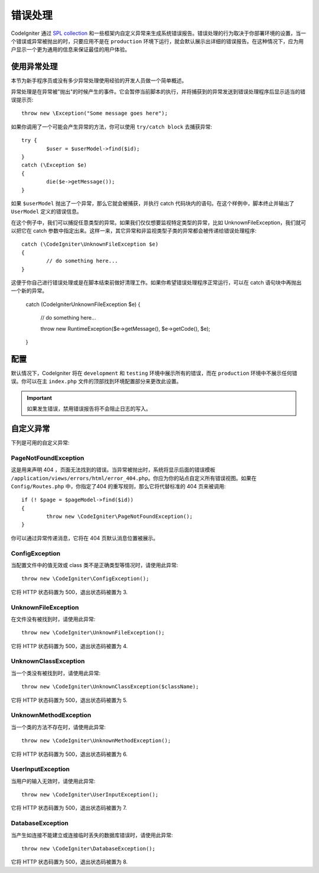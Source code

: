##############
错误处理
##############
CodeIgniter 通过 `SPL collection <http://php.net/manual/en/spl.exceptions.php>`_ 和一些框架内自定义异常来生成系统错误报告。错误处理的行为取决于你部署环境的设置，当一个错误或异常被抛出的时，只要应用不是在 ``production`` 环境下运行，就会默认展示出详细的错误报告。在这种情况下，应为用户显示一个更为通用的信息来保证最佳的用户体验。

使用异常处理
================
本节为新手程序员或没有多少异常处理使用经验的开发人员做一个简单概述。

异常处理是在异常被"抛出"的时候产生的事件。它会暂停当前脚本的执行，并将捕获到的异常发送到错误处理程序后显示适当的错误提示页::

	throw new \Exception("Some message goes here");

如果你调用了一个可能会产生异常的方法，你可以使用  ``try/catch block`` 去捕获异常::

	try {
		$user = $userModel->find($id);
	}
	catch (\Exception $e)
	{
		die($e->getMessage());
	}

如果 ``$userModel`` 抛出了一个异常，那么它就会被捕获，并执行 catch 代码块内的语句。在这个样例中，脚本终止并输出了 ``UserModel`` 定义的错误信息。	

在这个例子中，我们可以捕捉任意类型的异常。如果我们仅仅想要监视特定类型的异常，比如 UnknownFileException，我们就可以把它在 catch 参数中指定出来。这样一来，其它异常和非监视类型子类的异常都会被传递给错误处理程序::

	catch (\CodeIgniter\UnknownFileException $e)
	{
		// do something here...
	}

这便于你自己进行错误处理或是在脚本结束前做好清理工作。如果你希望错误处理程序正常运行，可以在 catch 语句块中再抛出一个新的异常。

	catch (\CodeIgniter\UnknownFileException $e)
	{
		// do something here...

		throw new \RuntimeException($e->getMessage(), $e->getCode(), $e);
	}

配置
=============

默认情况下，CodeIgniter 将在 ``development`` 和 ``testing`` 环境中展示所有的错误，而在 ``production`` 环境中不展示任何错误。你可以在主 ``index.php`` 文件的顶部找到环境配置部分来更改此设置。

.. important:: 如果发生错误，禁用错误报告将不会阻止日志的写入。

自定义异常
=================

下列是可用的自定义异常:

PageNotFoundException
---------------------

这是用来声明 404 ，页面无法找到的错误。当异常被抛出时，系统将显示后面的错误模板 ``/application/views/errors/html/error_404.php``。你应为你的站点自定义所有错误视图。如果在 ``Config/Routes.php`` 中，你指定了404 的重写规则，那么它将代替标准的 404 页来被调用::

	if (! $page = $pageModel->find($id))
	{
		throw new \CodeIgniter\PageNotFoundException();
	}

你可以通过异常传递消息，它将在 404 页默认消息位置被展示。

ConfigException
---------------

当配置文件中的值无效或 class 类不是正确类型等情况时，请使用此异常::

	throw new \CodeIgniter\ConfigException();

它将 HTTP 状态码置为 500，退出状态码被置为 3.

UnknownFileException
--------------------

在文件没有被找到时，请使用此异常::

	throw new \CodeIgniter\UnknownFileException();

它将 HTTP 状态码置为 500，退出状态码被置为 4.

UnknownClassException
---------------------

当一个类没有被找到时，请使用此异常::

	throw new \CodeIgniter\UnknownClassException($className);

它将 HTTP 状态码置为 500，退出状态码被置为 5.

UnknownMethodException
----------------------

当一个类的方法不存在时，请使用此异常::

	throw new \CodeIgniter\UnknownMethodException();

它将 HTTP 状态码置为 500，退出状态码被置为 6.

UserInputException
------------------

当用户的输入无效时，请使用此异常::

	throw new \CodeIgniter\UserInputException();

它将 HTTP 状态码置为 500，退出状态码被置为 7.	

DatabaseException
-----------------

当产生如连接不能建立或连接临时丢失的数据库错误时，请使用此异常::

	throw new \CodeIgniter\DatabaseException();

它将 HTTP 状态码置为 500，退出状态码被置为 8.
